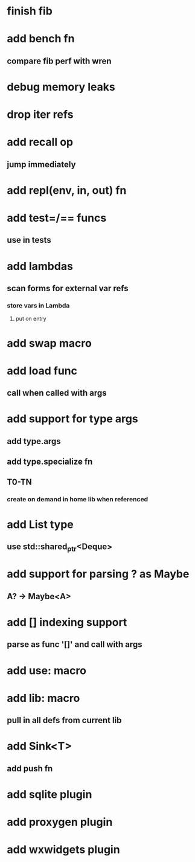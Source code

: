 * finish fib
* add bench fn
** compare fib perf with wren
* debug memory leaks
* drop iter refs
* add recall op
** jump immediately
* add repl(env, in, out) fn
* add test=/== funcs
** use in tests
* add lambdas
** scan forms for external var refs
*** store vars in Lambda
**** put on entry
* add swap macro
* add load func
** call when called with args
* add support for type args
** add type.args
** add type.specialize fn
** T0-TN
*** create on demand in home lib when referenced
* add List type
** use std::shared_ptr<Deque>
* add support for parsing ? as Maybe
** A? -> Maybe<A>
* add [] indexing support
** parse as func '[]' and call with args

* add use: macro
* add lib: macro
** pull in all defs from current lib
* add Sink<T>
** add push fn
* add sqlite plugin
* add proxygen plugin
* add wxwidgets plugin
